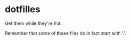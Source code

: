 * dotfilles
Get them while they're hot.

Remember that some of these files do in fact start with '.'.
